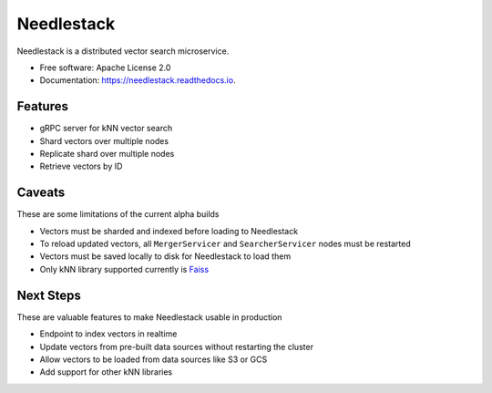 ===========
Needlestack
===========

.. image:: https://img.shields.io/pypi/v/needlestack.svg
        :target: https://pypi.python.org/pypi/needlestack

.. image:: https://img.shields.io/travis/needlehaystack/needlestack.svg
        :target: https://travis-ci.org/needlehaystack/needlestack

.. image:: https://coveralls.io/repos/github/needlehaystack/needlestack/badge.svg?branch=master
        :target: https://coveralls.io/github/needlehaystack/needlestack?branch=master

.. image:: https://readthedocs.org/projects/needlestack/badge/?version=latest
        :target: https://needlestack.readthedocs.io/en/latest/?badge=latest
        :alt: Documentation Status



Needlestack is a distributed vector search microservice.


- Free software: Apache License 2.0
- Documentation: https://needlestack.readthedocs.io.


Features
--------

- gRPC server for kNN vector search
- Shard vectors over multiple nodes
- Replicate shard over multiple nodes
- Retrieve vectors by ID


Caveats
-------
These are some limitations of the current alpha builds

- Vectors must be sharded and indexed before loading to Needlestack
- To reload updated vectors, all ``MergerServicer`` and ``SearcherServicer`` nodes must be restarted
- Vectors must be saved locally to disk for Needlestack to load them
- Only kNN library supported currently is `Faiss <https://github.com/facebookresearch/faiss/>`_


Next Steps
----------
These are valuable features to make Needlestack usable in production

- Endpoint to index vectors in realtime
- Update vectors from pre-built data sources without restarting the cluster
- Allow vectors to be loaded from data sources like S3 or GCS
- Add support for other kNN libraries
